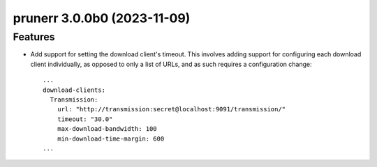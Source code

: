 prunerr 3.0.0b0 (2023-11-09)
============================

Features
--------

- Add support for setting the download client's timeout.  This involves adding support for
  configuring each download client individually, as opposed to only a list of URLs, and as
  such requires a configuration change::

    ...
    download-clients:
      Transmission:
        url: "http://transmission:secret@localhost:9091/transmission/"
        timeout: "30.0"
        max-download-bandwidth: 100
        min-download-time-margin: 600
    ...



